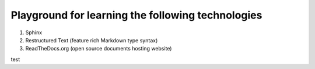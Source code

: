 Playground for learning the following technologies
===================================================

#. Sphinx
#. Restructured Text (feature rich Markdown type syntax)
#. ReadTheDocs.org (open source documents hosting website)


test